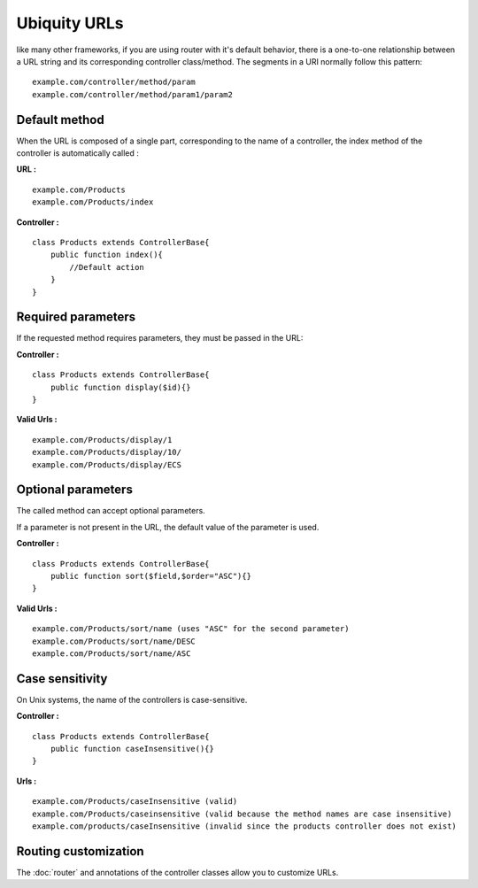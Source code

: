 Ubiquity URLs
=================
like many other frameworks, if you are using router with it's default behavior, there is a one-to-one relationship between a URL string and its corresponding controller class/method.
The segments in a URI normally follow this pattern:
::
    example.com/controller/method/param
    example.com/controller/method/param1/param2

Default method
--------------

When the URL is composed of a single part, corresponding to the name of a controller, the index method of the controller is automatically called :

**URL :**
::
    example.com/Products
    example.com/Products/index

**Controller :**
::
    class Products extends ControllerBase{
        public function index(){
            //Default action
        } 
    }


Required parameters
-------------------

If the requested method requires parameters, they must be passed in the URL:

**Controller :**
::
    class Products extends ControllerBase{
        public function display($id){} 
    }

**Valid Urls :**
::
    example.com/Products/display/1
    example.com/Products/display/10/
    example.com/Products/display/ECS

Optional parameters
-------------------
The called method can accept optional parameters.

If a parameter is not present in the URL, the default value of the parameter is used.

**Controller :**
::
    class Products extends ControllerBase{
        public function sort($field,$order="ASC"){} 
    }

**Valid Urls :**
::
    example.com/Products/sort/name (uses "ASC" for the second parameter)
    example.com/Products/sort/name/DESC
    example.com/Products/sort/name/ASC

Case sensitivity
----------------
On Unix systems, the name of the controllers is case-sensitive.

**Controller :**
::
    class Products extends ControllerBase{
        public function caseInsensitive(){} 
    }

**Urls :**
::
    example.com/Products/caseInsensitive (valid)
    example.com/Products/caseinsensitive (valid because the method names are case insensitive)
    example.com/products/caseInsensitive (invalid since the products controller does not exist)

Routing customization
---------------------
The :doc:`router` and annotations of the controller classes allow you to customize URLs.